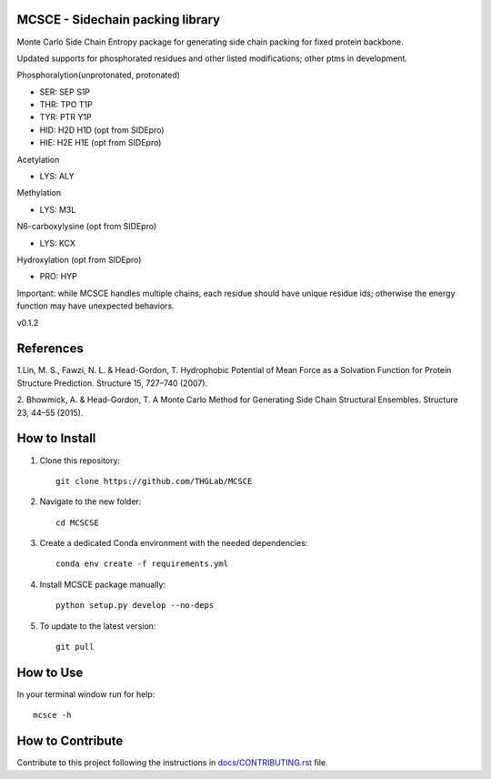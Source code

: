MCSCE - Sidechain packing library
=================================

.. image:: https://github.com/THGLab/MCSCE/workflows/Tests/badge.svg?branch=master
    :target: https://github.com/THGLab/MCSCE/actions?workflow=Tests
    :alt: Test Status

.. image:: https://github.com/THGLab/MCSCE/workflows/Package%20Build/badge.svg?branch=master
    :target: https://github.com/THGLab/MCSCE/actions?workflow=Package%20Build
    :alt: Package Build

.. image:: https://codecov.io/gh/THGLab/MCSCE/branch/master/graph/badge.svg
    :target: https://codecov.io/gh/THGLab/MCSCE
    :alt: Codecov

.. image:: https://img.shields.io/readthedocs/MCSCE/latest?label=Read%20the%20Docs
    :target: https://MCSCE.readthedocs.io/en/latest/index.html
    :alt: Read the Docs

Monte Carlo Side Chain Entropy package for generating side chain packing for
fixed protein backbone.

Updated supports for phosphorated residues and other listed modifications; other ptms in development.

Phosphoralytion(unprotonated, protonated)

- SER: SEP S1P 
- THR: TPO T1P 
- TYR: PTR Y1P 
- HID: H2D H1D (opt from SIDEpro)
- HIE: H2E H1E (opt from SIDEpro)

Acetylation

- LYS: ALY

Methylation

- LYS: M3L

N6-carboxylysine (opt from SIDEpro)

- LYS: KCX

Hydroxylation (opt from SIDEpro)

- PRO: HYP

Important: while MCSCE handles multiple chains, each residue should have unique residue ids; otherwise the energy function may have unexpected behaviors.

v0.1.2

References
==========

1.Lin, M. S., Fawzi, N. L. & Head-Gordon, T. Hydrophobic Potential of Mean Force
as a Solvation Function for Protein Structure Prediction. Structure 15, 727–740
(2007).

2. Bhowmick, A. & Head-Gordon, T. A Monte Carlo Method for Generating Side Chain
Structural Ensembles. Structure 23, 44–55 (2015).

How to Install
==============

1. Clone this repository::

    git clone https://github.com/THGLab/MCSCE

2. Navigate to the new folder::

    cd MCSCSE

3. Create a dedicated Conda environment with the needed dependencies::

    conda env create -f requirements.yml

4. Install MCSCE package manually::

    python setup.py develop --no-deps

5. To update to the latest version::

    git pull

How to Use
==========

In your terminal window run for help::

    mcsce -h

How to Contribute
=================

Contribute to this project following the instructions in
`docs/CONTRIBUTING.rst`_ file.

.. _docs/CONTRIBUTING.rst: https://github.com/THGLab/MCSCE/blob/master/docs/CONTRIBUTING.rst
